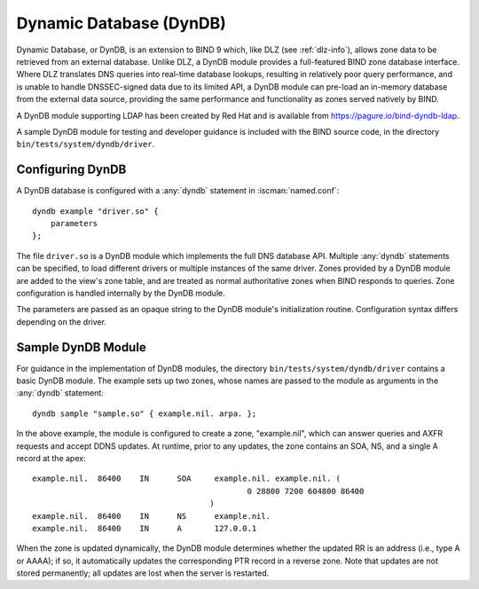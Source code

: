 .. Copyright (C) Internet Systems Consortium, Inc. ("ISC")
..
.. SPDX-License-Identifier: MPL-2.0
..
.. This Source Code Form is subject to the terms of the Mozilla Public
.. License, v. 2.0.  If a copy of the MPL was not distributed with this
.. file, you can obtain one at https://mozilla.org/MPL/2.0/.
..
.. See the COPYRIGHT file distributed with this work for additional
.. information regarding copyright ownership.

.. _dyndb-info:

Dynamic Database (DynDB)
------------------------

Dynamic Database, or DynDB, is an extension to BIND 9 which, like DLZ (see
:ref:`dlz-info`), allows zone data to be retrieved from an external
database. Unlike DLZ, a DynDB module provides a full-featured BIND zone
database interface. Where DLZ translates DNS queries into real-time
database lookups, resulting in relatively poor query performance, and is
unable to handle DNSSEC-signed data due to its limited API, a DynDB
module can pre-load an in-memory database from the external data source,
providing the same performance and functionality as zones served
natively by BIND.

A DynDB module supporting LDAP has been created by Red Hat and is
available from https://pagure.io/bind-dyndb-ldap.

A sample DynDB module for testing and developer guidance is included
with the BIND source code, in the directory
``bin/tests/system/dyndb/driver``.

Configuring DynDB
~~~~~~~~~~~~~~~~~
.. namedconf:statement:: dyndb
   :tags: zone
   :short: Configures a DynDB database in :iscman:`named.conf`.

A DynDB database is configured with a :any:`dyndb` statement in
:iscman:`named.conf`:

::

       dyndb example "driver.so" {
           parameters
       };


The file ``driver.so`` is a DynDB module which implements the full DNS
database API. Multiple :any:`dyndb` statements can be specified, to load
different drivers or multiple instances of the same driver. Zones
provided by a DynDB module are added to the view's zone table, and are
treated as normal authoritative zones when BIND responds to
queries. Zone configuration is handled internally by the DynDB module.

The parameters are passed as an opaque string to the DynDB module's
initialization routine. Configuration syntax differs depending on
the driver.

Sample DynDB Module
~~~~~~~~~~~~~~~~~~~

For guidance in the implementation of DynDB modules, the directory
``bin/tests/system/dyndb/driver`` contains a basic DynDB module. The
example sets up two zones, whose names are passed to the module as
arguments in the :any:`dyndb` statement:

::

       dyndb sample "sample.so" { example.nil. arpa. };


In the above example, the module is configured to create a zone,
"example.nil", which can answer queries and AXFR requests and accept
DDNS updates. At runtime, prior to any updates, the zone contains an
SOA, NS, and a single A record at the apex:

::

    example.nil.  86400    IN      SOA     example.nil. example.nil. (
                                                  0 28800 7200 604800 86400
                                          )
    example.nil.  86400    IN      NS      example.nil.
    example.nil.  86400    IN      A       127.0.0.1


When the zone is updated dynamically, the DynDB module determines
whether the updated RR is an address (i.e., type A or AAAA); if so,
it automatically updates the corresponding PTR record in a reverse
zone. Note that updates are not stored permanently; all updates are lost when the
server is restarted.
